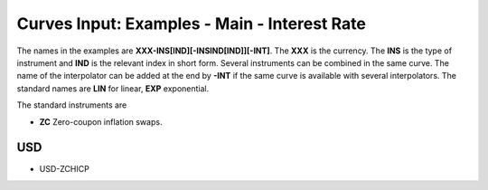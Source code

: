 Curves Input: Examples - Main - Interest Rate
============================================

The names in the examples are **XXX-INS[IND][-INSIND[IND]][-INT]**. 
The **XXX** is the currency. The **INS** is the type of instrument and **IND** is the relevant index in short form. Several instruments can be combined in the same curve. The name of the interpolator can be added at the end by **-INT** if the same curve is available with several interpolators. The standard names are **LIN** for linear, **EXP** exponential.

The standard instruments are

* **ZC** Zero-coupon inflation swaps.


USD
-----

* USD-ZCHICP
